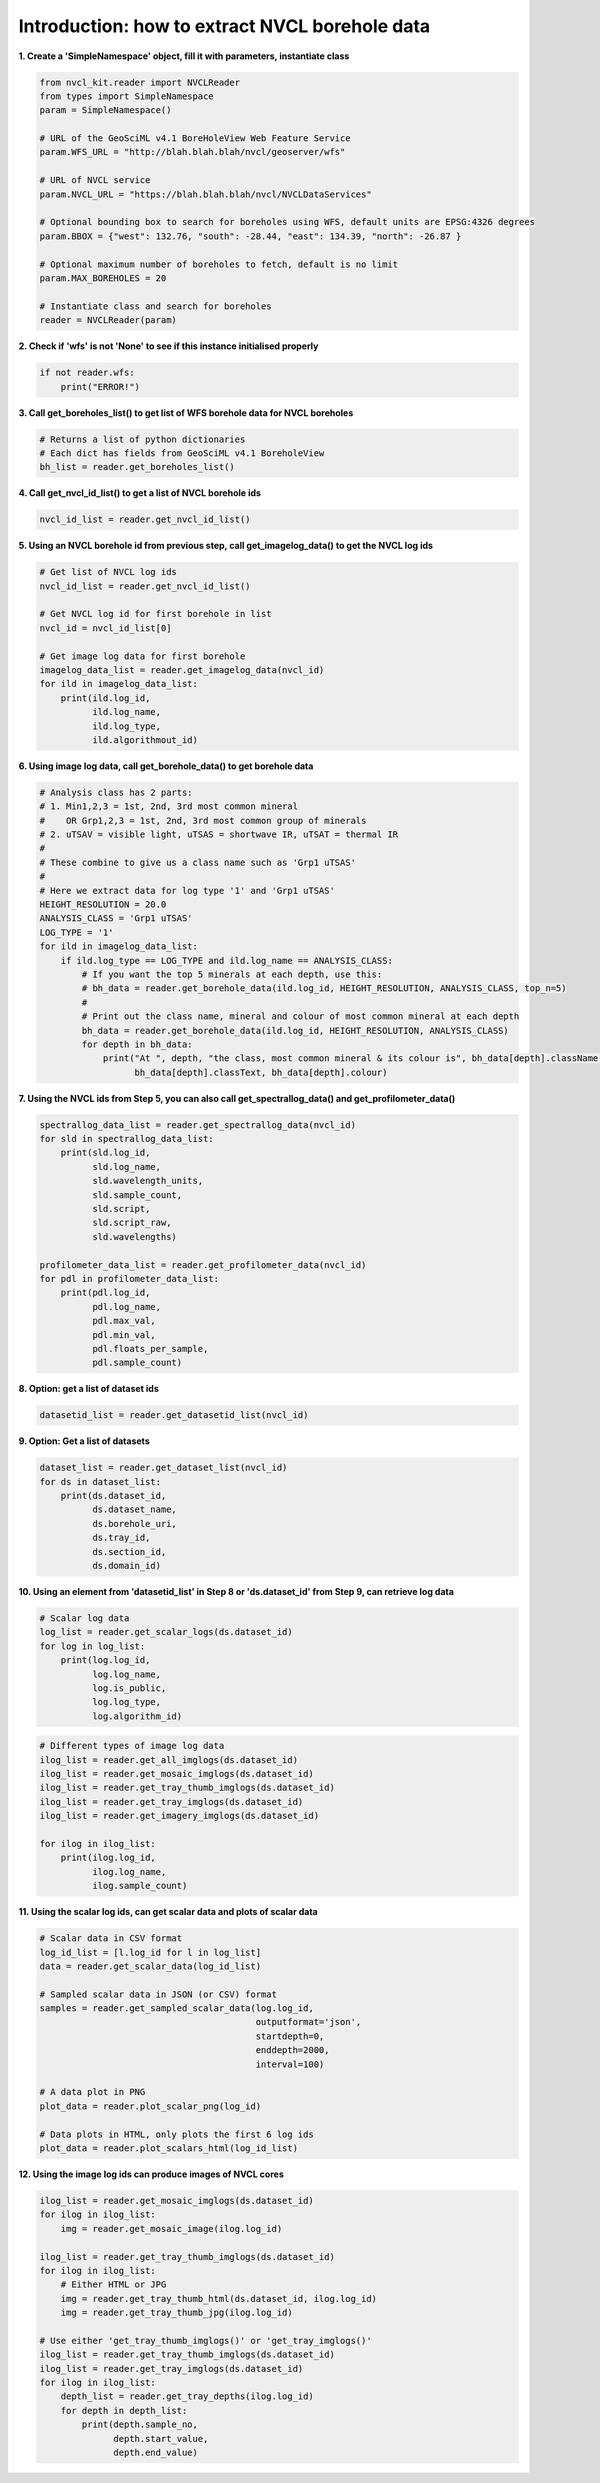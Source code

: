 
Introduction: how to extract NVCL borehole data
-----------------------------------------------

**1. Create a 'SimpleNamespace' object, fill it with parameters, instantiate class**

.. code:: python

    from nvcl_kit.reader import NVCLReader 
    from types import SimpleNamespace
    param = SimpleNamespace()

    # URL of the GeoSciML v4.1 BoreHoleView Web Feature Service
    param.WFS_URL = "http://blah.blah.blah/nvcl/geoserver/wfs"

    # URL of NVCL service
    param.NVCL_URL = "https://blah.blah.blah/nvcl/NVCLDataServices"

    # Optional bounding box to search for boreholes using WFS, default units are EPSG:4326 degrees
    param.BBOX = {"west": 132.76, "south": -28.44, "east": 134.39, "north": -26.87 }

    # Optional maximum number of boreholes to fetch, default is no limit
    param.MAX_BOREHOLES = 20

    # Instantiate class and search for boreholes
    reader = NVCLReader(param)

**2. Check if 'wfs' is not 'None' to see if this instance initialised
properly**

.. code:: python

    if not reader.wfs:
        print("ERROR!")

**3. Call get\_boreholes\_list() to get list of WFS borehole data for
NVCL boreholes**

.. code:: python

    # Returns a list of python dictionaries
    # Each dict has fields from GeoSciML v4.1 BoreholeView
    bh_list = reader.get_boreholes_list()

**4. Call get\_nvcl\_id\_list() to get a list of NVCL borehole ids**

.. code:: python

    nvcl_id_list = reader.get_nvcl_id_list()

**5. Using an NVCL borehole id from previous step, call
get\_imagelog\_data() to get the NVCL log ids**

.. code:: python

    # Get list of NVCL log ids
    nvcl_id_list = reader.get_nvcl_id_list()

    # Get NVCL log id for first borehole in list
    nvcl_id = nvcl_id_list[0]

    # Get image log data for first borehole
    imagelog_data_list = reader.get_imagelog_data(nvcl_id)
    for ild in imagelog_data_list:
        print(ild.log_id,
              ild.log_name,
              ild.log_type,
              ild.algorithmout_id)

**6. Using image log data, call get\_borehole\_data() to get borehole
data**

.. code:: python

    # Analysis class has 2 parts:
    # 1. Min1,2,3 = 1st, 2nd, 3rd most common mineral
    #    OR Grp1,2,3 = 1st, 2nd, 3rd most common group of minerals
    # 2. uTSAV = visible light, uTSAS = shortwave IR, uTSAT = thermal IR
    #
    # These combine to give us a class name such as 'Grp1 uTSAS'
    #
    # Here we extract data for log type '1' and 'Grp1 uTSAS'
    HEIGHT_RESOLUTION = 20.0
    ANALYSIS_CLASS = 'Grp1 uTSAS'
    LOG_TYPE = '1'
    for ild in imagelog_data_list:
        if ild.log_type == LOG_TYPE and ild.log_name == ANALYSIS_CLASS:
            # If you want the top 5 minerals at each depth, use this:
            # bh_data = reader.get_borehole_data(ild.log_id, HEIGHT_RESOLUTION, ANALYSIS_CLASS, top_n=5)
            #
            # Print out the class name, mineral and colour of most common mineral at each depth
            bh_data = reader.get_borehole_data(ild.log_id, HEIGHT_RESOLUTION, ANALYSIS_CLASS)
            for depth in bh_data:
                print("At ", depth, "the class, most common mineral & its colour is", bh_data[depth].className,
                      bh_data[depth].classText, bh_data[depth].colour)

**7. Using the NVCL ids from Step 5, you can also call
get\_spectrallog\_data() and get\_profilometer\_data()**

.. code:: python

    spectrallog_data_list = reader.get_spectrallog_data(nvcl_id)
    for sld in spectrallog_data_list:
        print(sld.log_id,
              sld.log_name,
              sld.wavelength_units,
              sld.sample_count,
              sld.script,
              sld.script_raw,
              sld.wavelengths)

    profilometer_data_list = reader.get_profilometer_data(nvcl_id)
    for pdl in profilometer_data_list:
        print(pdl.log_id,
              pdl.log_name,
              pdl.max_val,
              pdl.min_val,
              pdl.floats_per_sample,
              pdl.sample_count)

**8. Option: get a list of dataset ids**

.. code:: python

    datasetid_list = reader.get_datasetid_list(nvcl_id)

**9. Option: Get a list of datasets**

.. code:: python

    dataset_list = reader.get_dataset_list(nvcl_id)
    for ds in dataset_list:
        print(ds.dataset_id,
              ds.dataset_name,
              ds.borehole_uri,
              ds.tray_id,
              ds.section_id,
              ds.domain_id)

**10. Using an element from 'datasetid\_list' in Step 8 or
'ds.dataset\_id' from Step 9, can retrieve log data**

.. code:: python

    # Scalar log data
    log_list = reader.get_scalar_logs(ds.dataset_id)
    for log in log_list:
        print(log.log_id,
              log.log_name,
              log.is_public,
              log.log_type,
              log.algorithm_id)

.. code:: python

    # Different types of image log data
    ilog_list = reader.get_all_imglogs(ds.dataset_id)
    ilog_list = reader.get_mosaic_imglogs(ds.dataset_id)
    ilog_list = reader.get_tray_thumb_imglogs(ds.dataset_id)
    ilog_list = reader.get_tray_imglogs(ds.dataset_id)
    ilog_list = reader.get_imagery_imglogs(ds.dataset_id)

    for ilog in ilog_list:
        print(ilog.log_id,
              ilog.log_name,
              ilog.sample_count)

**11. Using the scalar log ids, can get scalar data and plots of scalar
data**

.. code:: python

    # Scalar data in CSV format
    log_id_list = [l.log_id for l in log_list]
    data = reader.get_scalar_data(log_id_list)

    # Sampled scalar data in JSON (or CSV) format
    samples = reader.get_sampled_scalar_data(log.log_id,
                                             outputformat='json',
                                             startdepth=0,
                                             enddepth=2000,
                                             interval=100)

    # A data plot in PNG
    plot_data = reader.plot_scalar_png(log_id)

    # Data plots in HTML, only plots the first 6 log ids
    plot_data = reader.plot_scalars_html(log_id_list)

**12. Using the image log ids can produce images of NVCL cores**

.. code:: python

    ilog_list = reader.get_mosaic_imglogs(ds.dataset_id)
    for ilog in ilog_list:
        img = reader.get_mosaic_image(ilog.log_id)

    ilog_list = reader.get_tray_thumb_imglogs(ds.dataset_id)
    for ilog in ilog_list:
        # Either HTML or JPG
        img = reader.get_tray_thumb_html(ds.dataset_id, ilog.log_id)
        img = reader.get_tray_thumb_jpg(ilog.log_id)

    # Use either 'get_tray_thumb_imglogs()' or 'get_tray_imglogs()'
    ilog_list = reader.get_tray_thumb_imglogs(ds.dataset_id)
    ilog_list = reader.get_tray_imglogs(ds.dataset_id)
    for ilog in ilog_list:
        depth_list = reader.get_tray_depths(ilog.log_id)
        for depth in depth_list:
            print(depth.sample_no,
                  depth.start_value,
                  depth.end_value)

